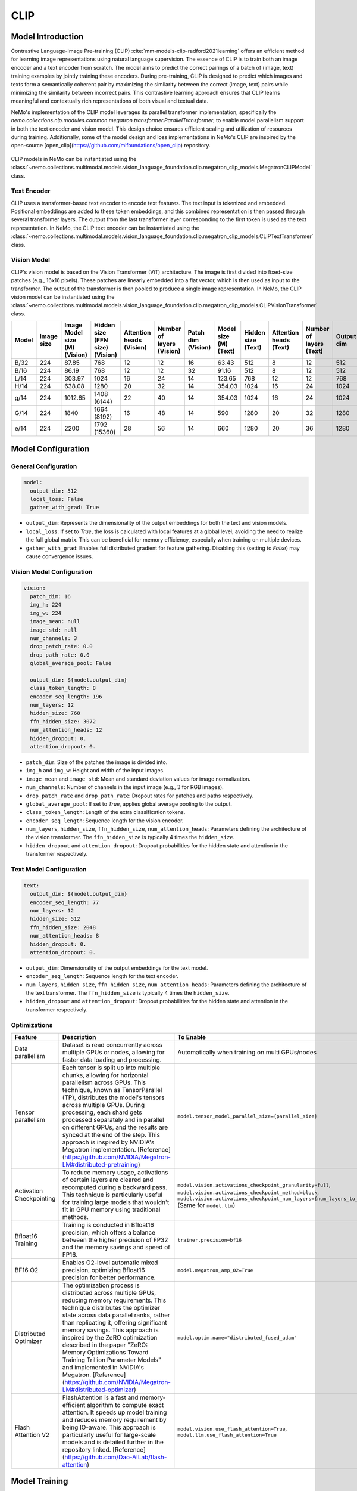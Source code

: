CLIP
====

Model Introduction
-------------------

Contrastive Language-Image Pre-training (CLIP) :cite:`mm-models-clip-radford2021learning` offers an efficient method for learning image representations using natural language supervision. The essence of CLIP is to train both an image encoder and a text encoder from scratch. The model aims to predict the correct pairings of a batch of (image, text) training examples by jointly training these encoders. During pre-training, CLIP is designed to predict which images and texts form a semantically coherent pair by maximizing the similarity between the correct (image, text) pairs while minimizing the similarity between incorrect pairs. This contrastive learning approach ensures that CLIP learns meaningful and contextually rich representations of both visual and textual data.

NeMo's implementation of the CLIP model leverages its parallel transformer implementation, specifically the `nemo.collections.nlp.modules.common.megatron.transformer.ParallelTransformer`, to enable model parallelism support in both the text encoder and vision model. This design choice ensures efficient scaling and utilization of resources during training. Additionally, some of the model design and loss implementations in NeMo's CLIP are inspired by the open-source [open_clip](https://github.com/mlfoundations/open_clip) repository.

    .. image:: images/clip_arch.png
        :align: center
        :alt: CLIP model
        :scale: 30%

CLIP models in NeMo can be instantiated using the :class:`~nemo.collections.multimodal.models.vision_language_foundation.clip.megatron_clip_models.MegatronCLIPModel` class.

Text Encoder
^^^^^^^^^^^^^^^

CLIP uses a transformer-based text encoder to encode text features. The text input is tokenized and embedded. Positional embeddings are added to these token embeddings, and this combined representation is then passed through several transformer layers. The output from the last transformer layer corresponding to the first token is used as the text representation. In NeMo, the CLIP text encoder can be instantiated using the :class:`~nemo.collections.multimodal.models.vision_language_foundation.clip.megatron_clip_models.CLIPTextTransformer` class.

Vision Model
^^^^^^^^^^^^

CLIP's vision model is based on the Vision Transformer (ViT) architecture. The image is first divided into fixed-size patches (e.g., 16x16 pixels). These patches are linearly embedded into a flat vector, which is then used as input to the transformer. The output of the transformer is then pooled to produce a single image representation. In NeMo, the CLIP vision model can be instantiated using the :class:`~nemo.collections.multimodal.models.vision_language_foundation.clip.megatron_clip_models.CLIPVisionTransformer` class.


+-------+------------+----------------------+------------------------+-----------------+------------------+-----------+----------------+-------------+-----------------+------------------+------------+
| Model | Image size | Image Model size (M) | Hidden size (FFN size) | Attention heads | Number of layers | Patch dim | Model size (M) | Hidden size | Attention heads | Number of layers | Output dim |
|       |            | (Vision)             | (Vision)               | (Vision)        | (Vision)         | (Vision)  | (Text)         | (Text)      | (Text)          | (Text)           |            |
+=======+============+======================+========================+=================+==================+===========+================+=============+=================+==================+============+
| B/32  | 224        | 87.85                | 768                    | 12              | 12               | 16        | 63.43          | 512         | 8               | 12               | 512        |
+-------+------------+----------------------+------------------------+-----------------+------------------+-----------+----------------+-------------+-----------------+------------------+------------+
| B/16  | 224        | 86.19                | 768                    | 12              | 12               | 32        | 91.16          | 512         | 8               | 12               | 512        |
+-------+------------+----------------------+------------------------+-----------------+------------------+-----------+----------------+-------------+-----------------+------------------+------------+
| L/14  | 224        | 303.97               | 1024                   | 16              | 24               | 14        | 123.65         | 768         | 12              | 12               | 768        |
+-------+------------+----------------------+------------------------+-----------------+------------------+-----------+----------------+-------------+-----------------+------------------+------------+
| H/14  | 224        | 638.08               | 1280                   | 20              | 32               | 14        | 354.03         | 1024        | 16              | 24               | 1024       |
+-------+------------+----------------------+------------------------+-----------------+------------------+-----------+----------------+-------------+-----------------+------------------+------------+
| g/14  | 224        | 1012.65              | 1408 (6144)            | 22              | 40               | 14        | 354.03         | 1024        | 16              | 24               | 1024       |
+-------+------------+----------------------+------------------------+-----------------+------------------+-----------+----------------+-------------+-----------------+------------------+------------+
| G/14  | 224        | 1840                 | 1664 (8192)            | 16              | 48               | 14        | 590            | 1280        | 20              | 32               | 1280       |
+-------+------------+----------------------+------------------------+-----------------+------------------+-----------+----------------+-------------+-----------------+------------------+------------+
| e/14  | 224        | 2200                 | 1792 (15360)           | 28              | 56               | 14        | 660            | 1280        | 20              | 36               | 1280       |
+-------+------------+----------------------+------------------------+-----------------+------------------+-----------+----------------+-------------+-----------------+------------------+------------+



Model Configuration
-------------------

General Configuration
^^^^^^^^^^^^^^^^^^^^^

.. code-block:: yaml

  model:
    output_dim: 512
    local_loss: False
    gather_with_grad: True

- ``output_dim``: Represents the dimensionality of the output embeddings for both the text and vision models.
- ``local_loss``: If set to `True`, the loss is calculated with local features at a global level, avoiding the need to realize the full global matrix. This can be beneficial for memory efficiency, especially when training on multiple devices.
- ``gather_with_grad``: Enables full distributed gradient for feature gathering. Disabling this (setting to `False`) may cause convergence issues.

Vision Model Configuration
^^^^^^^^^^^^^^^^^^^^^^^^^^

.. code-block:: yaml

  vision:
    patch_dim: 16
    img_h: 224
    img_w: 224
    image_mean: null
    image_std: null
    num_channels: 3
    drop_patch_rate: 0.0
    drop_path_rate: 0.0
    global_average_pool: False

    output_dim: ${model.output_dim}
    class_token_length: 8
    encoder_seq_length: 196
    num_layers: 12
    hidden_size: 768
    ffn_hidden_size: 3072
    num_attention_heads: 12
    hidden_dropout: 0.
    attention_dropout: 0.

- ``patch_dim``: Size of the patches the image is divided into.
- ``img_h`` and ``img_w``: Height and width of the input images.
- ``image_mean`` and ``image_std``: Mean and standard deviation values for image normalization.
- ``num_channels``: Number of channels in the input image (e.g., 3 for RGB images).
- ``drop_patch_rate`` and ``drop_path_rate``: Dropout rates for patches and paths respectively.
- ``global_average_pool``: If set to `True`, applies global average pooling to the output.
- ``class_token_length``: Length of the extra classification tokens.
- ``encoder_seq_length``: Sequence length for the vision encoder.
- ``num_layers``, ``hidden_size``, ``ffn_hidden_size``, ``num_attention_heads``: Parameters defining the architecture of the vision transformer. The ``ffn_hidden_size`` is typically 4 times the ``hidden_size``.
- ``hidden_dropout`` and ``attention_dropout``: Dropout probabilities for the hidden state and attention in the transformer respectively.

Text Model Configuration
^^^^^^^^^^^^^^^^^^^^^^^^

.. code-block:: yaml

  text:
    output_dim: ${model.output_dim}
    encoder_seq_length: 77
    num_layers: 12
    hidden_size: 512
    ffn_hidden_size: 2048
    num_attention_heads: 8
    hidden_dropout: 0.
    attention_dropout: 0.

- ``output_dim``: Dimensionality of the output embeddings for the text model.
- ``encoder_seq_length``: Sequence length for the text encoder.
- ``num_layers``, ``hidden_size``, ``ffn_hidden_size``, ``num_attention_heads``: Parameters defining the architecture of the text transformer. The ``ffn_hidden_size`` is typically 4 times the ``hidden_size``.
- ``hidden_dropout`` and ``attention_dropout``: Dropout probabilities for the hidden state and attention in the transformer respectively.

Optimizations
^^^^^^^^^^^^^^

+--------------------------+---------------------------------------------------------------------------------------------------------------------------------------------------------------------------------------------------------------------------------------------------------------------------------------------------------------------------------------------------------------------------------------------------------------------------------------------------------------------------------------------------------+------------------------------------------------------------------------------------------------------------------------------------------------------------------------------------------------------------------+
| Feature                  | Description                                                                                                                                                                                                                                                                                                                                                                                                                                                                                             | To Enable                                                                                                                                                                                                        |
+==========================+=========================================================================================================================================================================================================================================================================================================================================================================================================================================================================================================+==================================================================================================================================================================================================================+
| Data parallelism         | Dataset is read concurrently across multiple GPUs or nodes, allowing for faster data loading and processing.                                                                                                                                                                                                                                                                                                                                                                                            | Automatically when training on multi GPUs/nodes                                                                                                                                                                  |
+--------------------------+---------------------------------------------------------------------------------------------------------------------------------------------------------------------------------------------------------------------------------------------------------------------------------------------------------------------------------------------------------------------------------------------------------------------------------------------------------------------------------------------------------+------------------------------------------------------------------------------------------------------------------------------------------------------------------------------------------------------------------+
| Tensor parallelism       | Each tensor is split up into multiple chunks, allowing for horizontal parallelism across GPUs. This technique, known as TensorParallel (TP), distributes the model's tensors across multiple GPUs. During processing, each shard gets processed separately and in parallel on different GPUs, and the results are synced at the end of the step. This approach is inspired by NVIDIA's Megatron implementation. [Reference](https://github.com/NVIDIA/Megatron-LM#distributed-pretraining)              | ``model.tensor_model_parallel_size={parallel_size}``                                                                                                                                                             |
+--------------------------+---------------------------------------------------------------------------------------------------------------------------------------------------------------------------------------------------------------------------------------------------------------------------------------------------------------------------------------------------------------------------------------------------------------------------------------------------------------------------------------------------------+------------------------------------------------------------------------------------------------------------------------------------------------------------------------------------------------------------------+
| Activation Checkpointing | To reduce memory usage, activations of certain layers are cleared and recomputed during a backward pass. This technique is particularly useful for training large models that wouldn't fit in GPU memory using traditional methods.                                                                                                                                                                                                                                                                     | ``model.vision.activations_checkpoint_granularity=full``, ``model.vision.activations_checkpoint_method=block``, ``model.vision.activations_checkpoint_num_layers={num_layers_to_check}`` (Same for ``model.llm``)|
+--------------------------+---------------------------------------------------------------------------------------------------------------------------------------------------------------------------------------------------------------------------------------------------------------------------------------------------------------------------------------------------------------------------------------------------------------------------------------------------------------------------------------------------------+------------------------------------------------------------------------------------------------------------------------------------------------------------------------------------------------------------------+
| Bfloat16 Training        | Training is conducted in Bfloat16 precision, which offers a balance between the higher precision of FP32 and the memory savings and speed of FP16.                                                                                                                                                                                                                                                                                                                                                      | ``trainer.precision=bf16``                                                                                                                                                                                       |
+--------------------------+---------------------------------------------------------------------------------------------------------------------------------------------------------------------------------------------------------------------------------------------------------------------------------------------------------------------------------------------------------------------------------------------------------------------------------------------------------------------------------------------------------+------------------------------------------------------------------------------------------------------------------------------------------------------------------------------------------------------------------+
| BF16 O2                  | Enables O2-level automatic mixed precision, optimizing Bfloat16 precision for better performance.                                                                                                                                                                                                                                                                                                                                                                                                       | ``model.megatron_amp_O2=True``                                                                                                                                                                                   |
+--------------------------+---------------------------------------------------------------------------------------------------------------------------------------------------------------------------------------------------------------------------------------------------------------------------------------------------------------------------------------------------------------------------------------------------------------------------------------------------------------------------------------------------------+------------------------------------------------------------------------------------------------------------------------------------------------------------------------------------------------------------------+
| Distributed Optimizer    | The optimization process is distributed across multiple GPUs, reducing memory requirements. This technique distributes the optimizer state across data parallel ranks, rather than replicating it, offering significant memory savings. This approach is inspired by the ZeRO optimization described in the paper "ZeRO: Memory Optimizations Toward Training Trillion Parameter Models" and implemented in NVIDIA's Megatron. [Reference](https://github.com/NVIDIA/Megatron-LM#distributed-optimizer) | ``model.optim.name="distributed_fused_adam"``                                                                                                                                                                    |
+--------------------------+---------------------------------------------------------------------------------------------------------------------------------------------------------------------------------------------------------------------------------------------------------------------------------------------------------------------------------------------------------------------------------------------------------------------------------------------------------------------------------------------------------+------------------------------------------------------------------------------------------------------------------------------------------------------------------------------------------------------------------+
| Flash Attention V2       | FlashAttention is a fast and memory-efficient algorithm to compute exact attention. It speeds up model training and reduces memory requirement by being IO-aware. This approach is particularly useful for large-scale models and is detailed further in the repository linked. [Reference](https://github.com/Dao-AILab/flash-attention)                                                                                                                                                               | ``model.vision.use_flash_attention=True``, ``model.llm.use_flash_attention=True``                                                                                                                                |
+--------------------------+---------------------------------------------------------------------------------------------------------------------------------------------------------------------------------------------------------------------------------------------------------------------------------------------------------------------------------------------------------------------------------------------------------------------------------------------------------------------------------------------------------+------------------------------------------------------------------------------------------------------------------------------------------------------------------------------------------------------------------+


Model Training
-------------------
Refer to https://laion.ai/blog/large-openclip/#results for community training recipe.

References
----------

.. bibliography:: ../mm_all.bib
    :style: plain
    :filter: docname in docnames
    :labelprefix: MM-MODELS-CLIP
    :keyprefix: mm-models-clip-
